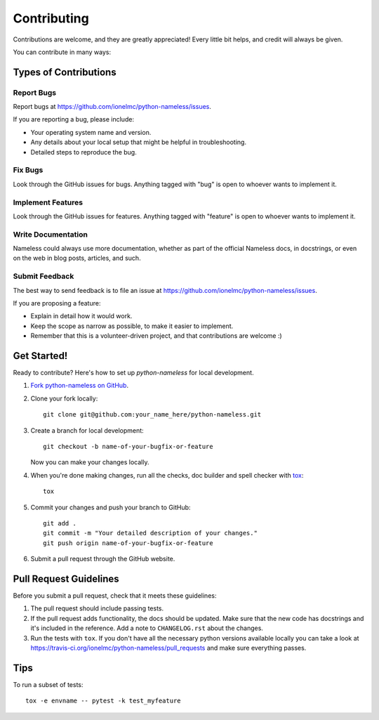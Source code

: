============
Contributing
============

Contributions are welcome, and they are greatly appreciated! Every
little bit helps, and credit will always be given.

You can contribute in many ways:

Types of Contributions
----------------------

Report Bugs
~~~~~~~~~~~

Report bugs at https://github.com/ionelmc/python-nameless/issues.

If you are reporting a bug, please include:

* Your operating system name and version.
* Any details about your local setup that might be helpful in troubleshooting.
* Detailed steps to reproduce the bug.

Fix Bugs
~~~~~~~~

Look through the GitHub issues for bugs. Anything tagged with "bug"
is open to whoever wants to implement it.

Implement Features
~~~~~~~~~~~~~~~~~~

Look through the GitHub issues for features. Anything tagged with "feature"
is open to whoever wants to implement it.

Write Documentation
~~~~~~~~~~~~~~~~~~~

Nameless could always use more documentation, whether as part of the
official Nameless docs, in docstrings, or even on the web in blog posts,
articles, and such.

Submit Feedback
~~~~~~~~~~~~~~~

The best way to send feedback is to file an issue at https://github.com/ionelmc/python-nameless/issues.

If you are proposing a feature:

* Explain in detail how it would work.
* Keep the scope as narrow as possible, to make it easier to implement.
* Remember that this is a volunteer-driven project, and that contributions are welcome :)

Get Started!
------------

Ready to contribute? Here's how to set up `python-nameless` for local development.

1. `Fork python-nameless on GitHub <https://github.com/ionelmc/python-nameless/fork>`_.
2. Clone your fork locally::

    git clone git@github.com:your_name_here/python-nameless.git

3. Create a branch for local development::

    git checkout -b name-of-your-bugfix-or-feature

   Now you can make your changes locally.

4. When you're done making changes, run all the checks, doc builder and spell checker with `tox <http://tox.readthedocs.org/en/latest/install.html>`_::

    tox

5. Commit your changes and push your branch to GitHub::

    git add .
    git commit -m "Your detailed description of your changes."
    git push origin name-of-your-bugfix-or-feature

6. Submit a pull request through the GitHub website.

Pull Request Guidelines
-----------------------

Before you submit a pull request, check that it meets these guidelines:

1. The pull request should include passing tests.
2. If the pull request adds functionality, the docs should be updated. Make sure that the new code has docstrings and
   it's included in the reference. Add a note to ``CHANGELOG.rst`` about the changes.
3. Run the tests with ``tox``. If you don't have all the necessary python versions available locally you can take a look
   at https://travis-ci.org/ionelmc/python-nameless/pull_requests and make sure
   everything passes.

Tips
----

To run a subset of tests::

    tox -e envname -- pytest -k test_myfeature